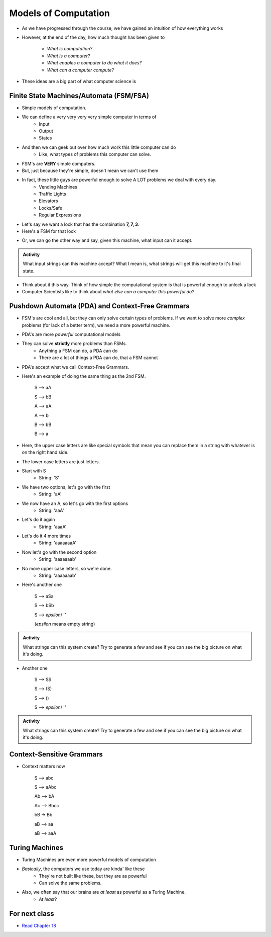 *********************
Models of Computation
*********************

* As we have progressed through the course, we have gained an intuition of how everything works
* However, at the end of the day, how much thought has been given to

    * *What is computation?*
    * *What is a computer?*
    * *What enables a computer to do what it does?*
    * *What can a computer compute?*

* These ideas are a big part of what computer science is



Finite State Machines/Automata (FSM/FSA)
========================================

* Simple models of computation. 
* We can define a very very very very simple computer in terms of 
    * Input 
    * Output
    * States
    
* And then we can geek out over how much work this little computer can do
    * Like, what types of problems this computer can solve. 

* FSM's are **VERY** simple computers. 
* But, just because they're simple, doesn't mean we can't use them
* In fact, these little guys are powerful enough to solve A LOT problems we deal with every day. 
    * Vending Machines
    * Traffic Lights
    * Elevators
    * Locks/Safe
    * Regular Expressions 

* Let's say we want a lock that has the combination **7, 7, 3**. 
* Here's a FSM for that lock

.. image:: FSM_lock.png

* Or, we can go the other way and say, given this machine, what input can it accept. 

.. image:: FSM_regex.png

.. admonition:: Activity
    :class: activity
   
    What input strings can this machine accept? What I mean is, what strings will get this machine to it's final state.  

* Think about it this way. Think of how simple the computational system is that is powerful enough to unlock a lock

* Computer Scientists like to think about *what else can a computer this powerful do?*  
    

Pushdown Automata (PDA) and Context-Free Grammars 
=================================================

* FSM's are cool and all, but they can only solve certain types of problems. If we want to solve more *complex* problems (for lack of a better term), we need a more powerful machine. 

* PDA's are more *powerful* computational models
* They can solve **strictly** more problems than FSMs. 
    * Anything a FSM can do, a PDA can do
    * There are a lot of things a PDA can do, that a FSM cannot
    
* PDA's accept what we call Context-Free Grammars. 

* Here's an example of doing the same thing as the 2nd FSM. 

    S --> aA

    S --> bB

    A --> aA

    A --> b

    B --> bB

    B --> a

* Here, the upper case letters are like special symbols that mean you can replace them in a string with whatever is on the right hand side. 
* The lower case letters are just letters. 

* Start with S
    * String: 'S'
* We have two options, let's go with the first
    * String: 'aA'
* We now have an A, so let's go with the first options
    * String: 'aaA'
* Let's do it again
    * String: 'aaaA'
* Let's do it 4 more times
    * String: 'aaaaaaaA'
* Now let's go with the second option
    * String: 'aaaaaaab'
* No more upper case letters, so we're done. 
    * String: 'aaaaaaab'

    
* Here's another one

    S --> aSa
    
    S --> bSb
    
    S --> *epsilon*/ ''
    
    (*epsilon* means empty string)
    
.. admonition:: Activity
    :class: activity
   
    What strings can this system create? Try to generate a few and see if you can see the big picture on what it's doing.   

* Another one   

    S --> SS
    
    S --> (S)

    S --> ()

    S --> *epsilon*/ ''

.. admonition:: Activity
    :class: activity
   
    What strings can this system create? Try to generate a few and see if you can see the big picture on what it's doing. 


Context-Sensitive Grammars
==========================

* Context matters now

    S --> abc
    
    S --> aAbc
    
    Ab --> bA
    
    Ac --> Bbcc
    
    bB -> Bb
    
    aB --> aa
    
    aB --> aaA

    
Turing Machines 
===============

.. image:: TuringMachine.jpg

* Turing Machines are even more powerful models of computation
* *Basically*, the computers we use today are kinda' like these
    * They're not built like these, but they are as powerful
    * Can solve the same problems. 
    
* Also, we often say that our brains are *at least* as powerful as a Turing Machine. 
    * *At least*?

    
For next class
==============

* `Read Chapter 18 <http://openbookproject.net/thinkcs/python/english3e/recursion.html>`_


